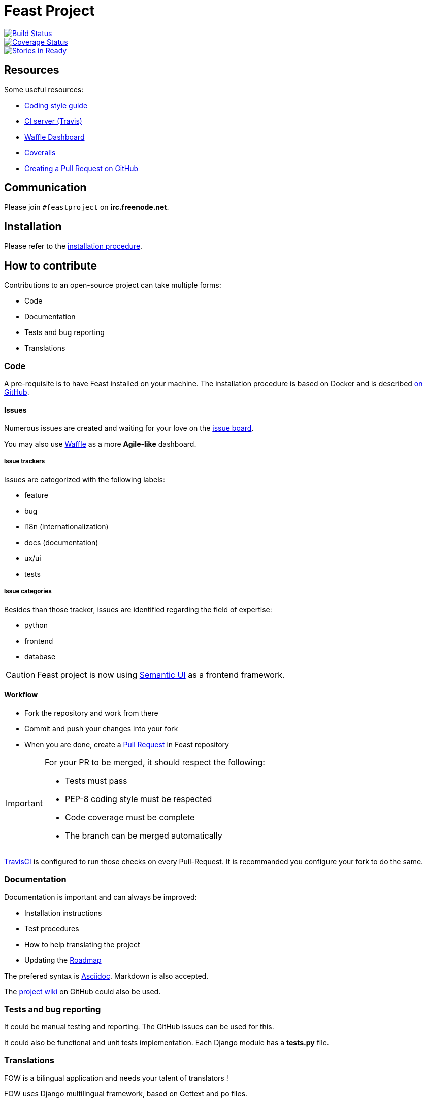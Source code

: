 = Feast Project

:keywords: Django
:page-layout: base
:icons: font
:toc: right
:experimental:
:mdash: &#8212;
:language: asciidoc
:source-language: {language}
// Refs
:doc-asciidoctor: http://asciidoctor.org/docs/asciidoc-recommended-practices/
:meetup-pyladies: http://www.meetup.com/fr-FR/PyLadiesMTL/events/230221872/

image::https://travis-ci.org/savoirfairelinux/santropol-feast.svg?branch=dev[alt="Build Status", link="https://travis-ci.org/savoirfairelinux/santropol-feast"]
image::https://coveralls.io/repos/github/savoirfairelinux/santropol-feast/badge.svg?branch=dev[alt="Coverage Status", link="https://coveralls.io/github/savoirfairelinux/santropol-feast?branch=dev"]
image::https://badge.waffle.io/savoirfairelinux/santropol-feast.png?label=ready&title=Ready[alt="Stories in Ready", link="https://waffle.io/savoirfairelinux/santropol-feast"]

## Resources

Some useful resources:

* https://www.python.org/dev/peps/pep-0008/[Coding style guide]
* https://travis-ci.org/savoirfairelinux/santropol-feast[CI server (Travis)]
* https://waffle.io/savoirfairelinux/santropol-feast[Waffle Dashboard]
* https://coveralls.io/github/savoirfairelinux/santropol-feast?branch=dev[Coveralls]
* https://help.github.com/articles/creating-a-pull-request/[Creating a Pull Request on GitHub]

## Communication

Please join `#feastproject` on *irc.freenode.net*. 

## Installation

Please refer to the https://github.com/savoirfairelinux/santropol-feast/blob/dev/INSTALL.md[installation procedure].

## How to contribute

Contributions to an open-source project can take multiple forms:

* Code
* Documentation
* Tests and bug reporting
* Translations

### Code

A pre-requisite is to have Feast installed on your machine.
The installation procedure is based on Docker and is described https://github.com/savoirfairelinux/santropol-feast/blob/dev/INSTALL.md[on GitHub].

#### Issues

Numerous issues are created and waiting for your love on the https://github.com/savoirfairelinux/santropol-feast/issues[issue board].

You may also use https://waffle.io/savoirfairelinux/santropol-feast[Waffle] as a more *Agile-like* dashboard.

##### Issue trackers

Issues are categorized with the following labels:

* feature
* bug
* i18n (internationalization)
* docs (documentation)
* ux/ui
* tests

##### Issue categories

Besides than those tracker, issues are identified regarding the field of expertise:

* python
* frontend
* database

CAUTION: Feast project is now using http://semantic-ui.com/[Semantic UI] as a frontend framework.

#### Workflow

* Fork the repository and work from there
* Commit and push your changes into your fork
* When you are done, create a https://github.com/savoirfairelinux/santropol-feast/compare[Pull Request] in Feast repository

[IMPORTANT]
====
For your PR to be merged, it should respect the following:

    * Tests must pass
    * PEP-8 coding style must be respected
    * Code coverage must be complete
    * The branch can be merged automatically
====

https://travis-ci.org/[TravisCI] is configured to run those checks on every Pull-Request. It is recommanded you configure your fork to do the same.

### Documentation

Documentation is important and can always be improved:

* Installation instructions
* Test procedures
* How to help translating the project
* Updating the https://github.com/savoirfairelinux/santropol-feast/wiki/TODO[Roadmap]

The prefered syntax is {doc-asciidoctor}[Asciidoc]. Markdown is also accepted.

The https://github.com/savoirfairelinux/santropol-feast/wiki/[project wiki] on GitHub could also be used.


### Tests and bug reporting

It could be manual testing and reporting. The GitHub issues can be used for this.

It could also be functional and unit tests implementation. Each Django module has a *tests.py* file.

### Translations

FOW is a bilingual application and needs your talent of translators !

FOW uses Django multilingual framework, based on Gettext and po files.

Each module has its own set of translation files. To list them all:

 $ find . -name "*.po"

https://poedit.net/[Poedit] can be used to translate those files.
Follow the workflow described in the Code section to contribute your translations.

NOTE: An alternative way to contribute could be to send the po files through emails.

An other way to contribute there is to review the code and make sure all strings are translatable.

## About the Santropol Roulant

Santropol Roulant is an intergenerational community food hub where we grow, prepare and deliver food. In doing so, we create a continuum of engaging services that help build a stronger social fabric, and increase food security and social inclusion for Montrealers.

Lien vers le projet sur le site de la Maison du Logiciel Libre: https://maisonlogiciellibre.org/projects/view/24.
